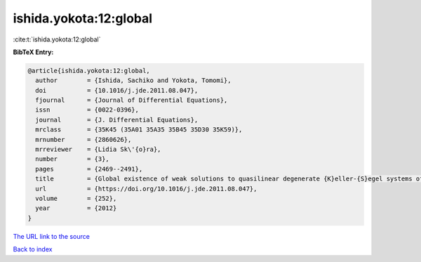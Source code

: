 ishida.yokota:12:global
=======================

:cite:t:`ishida.yokota:12:global`

**BibTeX Entry:**

.. code-block:: bibtex

   @article{ishida.yokota:12:global,
     author        = {Ishida, Sachiko and Yokota, Tomomi},
     doi           = {10.1016/j.jde.2011.08.047},
     fjournal      = {Journal of Differential Equations},
     issn          = {0022-0396},
     journal       = {J. Differential Equations},
     mrclass       = {35K45 (35A01 35A35 35B45 35D30 35K59)},
     mrnumber      = {2860626},
     mrreviewer    = {Lidia Sk\'{o}ra},
     number        = {3},
     pages         = {2469--2491},
     title         = {Global existence of weak solutions to quasilinear degenerate {K}eller-{S}egel systems of parabolic-parabolic type with small data},
     url           = {https://doi.org/10.1016/j.jde.2011.08.047},
     volume        = {252},
     year          = {2012}
   }

`The URL link to the source <https://doi.org/10.1016/j.jde.2011.08.047>`__


`Back to index <../By-Cite-Keys.html>`__
